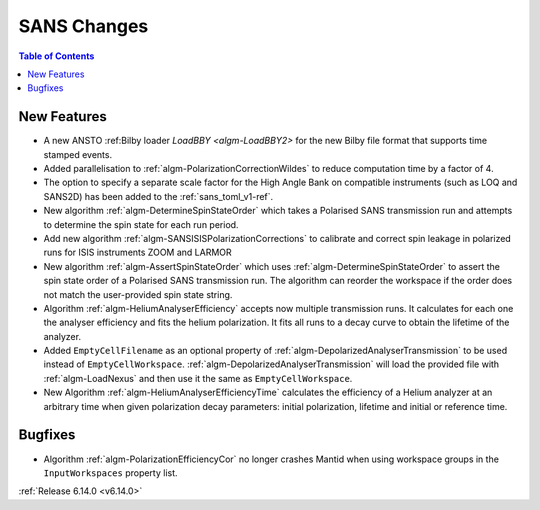 ============
SANS Changes
============

.. contents:: Table of Contents
   :local:

New Features
------------
- A new ANSTO :ref:Bilby loader `LoadBBY <algm-LoadBBY2>` for the new Bilby file format that supports time stamped events.
- Added parallelisation to :ref:`algm-PolarizationCorrectionWildes` to reduce computation time by a factor of 4.
- The option to specify a separate scale factor for the High Angle Bank on compatible instruments (such as LOQ and
  SANS2D) has been added to the :ref:`sans_toml_v1-ref`.
- New algorithm :ref:`algm-DetermineSpinStateOrder` which takes a Polarised SANS transmission run and attempts to determine the spin state for each run period.
- Add new algorithm :ref:`algm-SANSISISPolarizationCorrections` to calibrate and correct spin leakage in polarized runs for ISIS instruments ZOOM and LARMOR
- New algorithm :ref:`algm-AssertSpinStateOrder` which uses :ref:`algm-DetermineSpinStateOrder` to assert the spin state order of a Polarised SANS transmission run. The algorithm can reorder the workspace if the order does not match the user-provided spin state string.
- Algorithm :ref:`algm-HeliumAnalyserEfficiency` accepts now multiple transmission runs. It calculates for each one the analyser efficiency and fits the helium polarization. It fits all runs to a decay curve to obtain the lifetime of the analyzer.
- Added ``EmptyCellFilename`` as an optional property of :ref:`algm-DepolarizedAnalyserTransmission` to be used instead of ``EmptyCellWorkspace``. :ref:`algm-DepolarizedAnalyserTransmission` will load the provided file with :ref:`algm-LoadNexus` and then use it the same as ``EmptyCellWorkspace``.
- New Algorithm :ref:`algm-HeliumAnalyserEfficiencyTime` calculates the efficiency of a Helium analyzer at an arbitrary time when given polarization decay parameters: initial polarization, lifetime and initial or reference time.

Bugfixes
--------
- Algorithm :ref:`algm-PolarizationEfficiencyCor` no longer crashes Mantid when using workspace groups in the ``InputWorkspaces`` property list.

:ref:`Release 6.14.0 <v6.14.0>`
